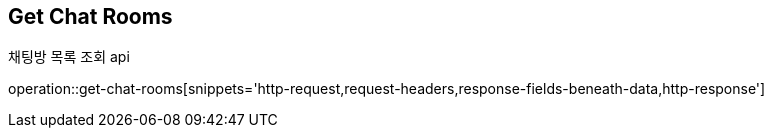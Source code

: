 
// api 명 : h3
== *Get Chat Rooms*
채팅방 목록 조회 api

operation::get-chat-rooms[snippets='http-request,request-headers,response-fields-beneath-data,http-response']